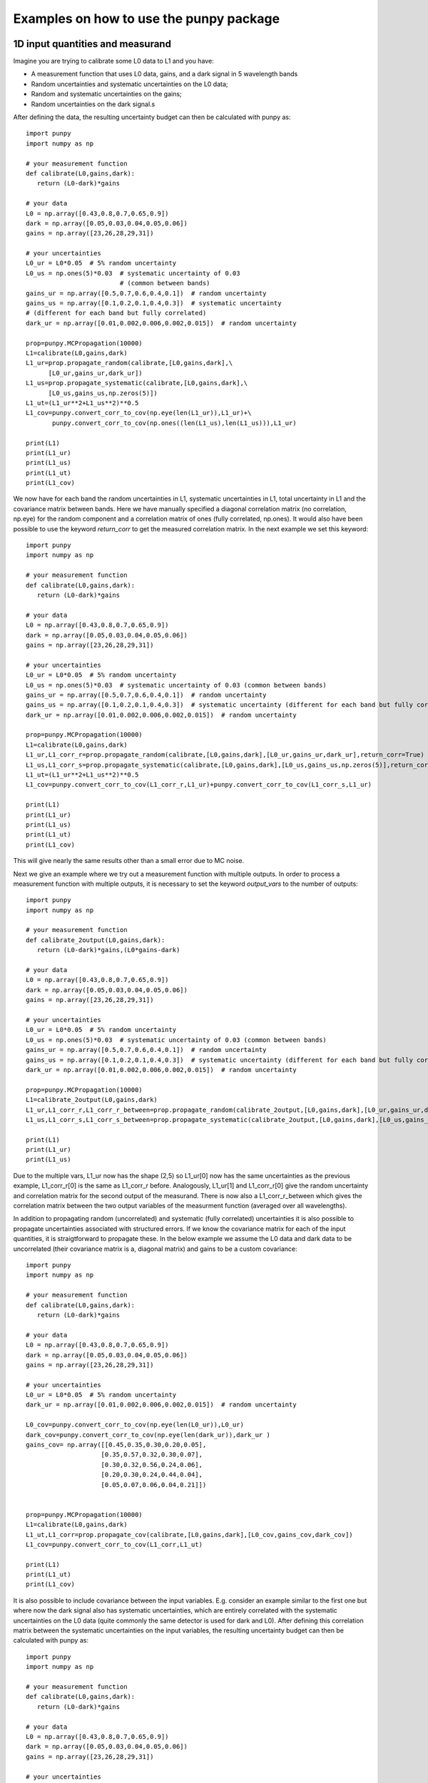 .. Examples
   Author: Pieter De Vis
   Email: pieter.de.vis@npl.co.uk
   Created: 15/04/20

.. _examples:

Examples on how to use the punpy package
==================================================

1D input quantities and measurand
###################################
Imagine you are trying to calibrate some L0 data to L1 and you have:

-  A measurement function that uses L0 data, gains, and a dark signal in 5 wavelength bands
-  Random uncertainties and systematic uncertainties on the L0 data;
-  Random and systematic uncertainties on the gains;
-  Random uncertainties on the dark signal.s

After defining the data, the resulting uncertainty budget can then be calculated with punpy as::

   import punpy
   import numpy as np

   # your measurement function
   def calibrate(L0,gains,dark):
      return (L0-dark)*gains

   # your data
   L0 = np.array([0.43,0.8,0.7,0.65,0.9])
   dark = np.array([0.05,0.03,0.04,0.05,0.06])
   gains = np.array([23,26,28,29,31])

   # your uncertainties
   L0_ur = L0*0.05  # 5% random uncertainty
   L0_us = np.ones(5)*0.03  # systematic uncertainty of 0.03 
                            # (common between bands)
   gains_ur = np.array([0.5,0.7,0.6,0.4,0.1])  # random uncertainty
   gains_us = np.array([0.1,0.2,0.1,0.4,0.3])  # systematic uncertainty 
   # (different for each band but fully correlated)
   dark_ur = np.array([0.01,0.002,0.006,0.002,0.015])  # random uncertainty

   prop=punpy.MCPropagation(10000)
   L1=calibrate(L0,gains,dark)
   L1_ur=prop.propagate_random(calibrate,[L0,gains,dark],\
         [L0_ur,gains_ur,dark_ur])
   L1_us=prop.propagate_systematic(calibrate,[L0,gains,dark],\
         [L0_us,gains_us,np.zeros(5)])
   L1_ut=(L1_ur**2+L1_us**2)**0.5
   L1_cov=punpy.convert_corr_to_cov(np.eye(len(L1_ur)),L1_ur)+\
          punpy.convert_corr_to_cov(np.ones((len(L1_us),len(L1_us))),L1_ur)

   print(L1)
   print(L1_ur)
   print(L1_us)
   print(L1_ut)
   print(L1_cov)

We now have for each band the random uncertainties in L1, systematic uncertainties in L1, total uncertainty in L1 and the covariance matrix between bands.
Here we have manually specified a diagonal correlation matrix (no correlation, np.eye) for the random component and a correlation matrix of ones (fully correlated, np.ones).
It would also have been possible to use the keyword `return_corr` to get the measured correlation matrix. In the next example we set this keyword::

   import punpy
   import numpy as np

   # your measurement function
   def calibrate(L0,gains,dark):
      return (L0-dark)*gains

   # your data
   L0 = np.array([0.43,0.8,0.7,0.65,0.9])
   dark = np.array([0.05,0.03,0.04,0.05,0.06])
   gains = np.array([23,26,28,29,31])

   # your uncertainties
   L0_ur = L0*0.05  # 5% random uncertainty
   L0_us = np.ones(5)*0.03  # systematic uncertainty of 0.03 (common between bands)
   gains_ur = np.array([0.5,0.7,0.6,0.4,0.1])  # random uncertainty
   gains_us = np.array([0.1,0.2,0.1,0.4,0.3])  # systematic uncertainty (different for each band but fully correlated)
   dark_ur = np.array([0.01,0.002,0.006,0.002,0.015])  # random uncertainty

   prop=punpy.MCPropagation(10000)
   L1=calibrate(L0,gains,dark)
   L1_ur,L1_corr_r=prop.propagate_random(calibrate,[L0,gains,dark],[L0_ur,gains_ur,dark_ur],return_corr=True)
   L1_us,L1_corr_s=prop.propagate_systematic(calibrate,[L0,gains,dark],[L0_us,gains_us,np.zeros(5)],return_corr=True)
   L1_ut=(L1_ur**2+L1_us**2)**0.5
   L1_cov=punpy.convert_corr_to_cov(L1_corr_r,L1_ur)+punpy.convert_corr_to_cov(L1_corr_s,L1_ur)

   print(L1)
   print(L1_ur)
   print(L1_us)
   print(L1_ut)
   print(L1_cov)

This will give nearly the same results other than a small error due to MC noise.

Next we give an example where we try out a measurement function with multiple outputs.
In order to process a measurement function with multiple outputs, it is necessary to set the keyword `output_vars` to the number of outputs::

   import punpy
   import numpy as np

   # your measurement function
   def calibrate_2output(L0,gains,dark):
      return (L0-dark)*gains,(L0*gains-dark)

   # your data
   L0 = np.array([0.43,0.8,0.7,0.65,0.9])
   dark = np.array([0.05,0.03,0.04,0.05,0.06])
   gains = np.array([23,26,28,29,31])

   # your uncertainties
   L0_ur = L0*0.05  # 5% random uncertainty
   L0_us = np.ones(5)*0.03  # systematic uncertainty of 0.03 (common between bands)
   gains_ur = np.array([0.5,0.7,0.6,0.4,0.1])  # random uncertainty
   gains_us = np.array([0.1,0.2,0.1,0.4,0.3])  # systematic uncertainty (different for each band but fully correlated)
   dark_ur = np.array([0.01,0.002,0.006,0.002,0.015])  # random uncertainty

   prop=punpy.MCPropagation(10000)
   L1=calibrate_2output(L0,gains,dark)
   L1_ur,L1_corr_r,L1_corr_r_between=prop.propagate_random(calibrate_2output,[L0,gains,dark],[L0_ur,gains_ur,dark_ur],return_corr=True,output_vars=2)
   L1_us,L1_corr_s,L1_corr_s_between=prop.propagate_systematic(calibrate_2output,[L0,gains,dark],[L0_us,gains_us,np.zeros(5)],return_corr=True,output_vars=2)
   
   print(L1)
   print(L1_ur)
   print(L1_us)

Due to the multiple vars, L1_ur now has the shape (2,5) so L1_ur[0] now has the same uncertainties as 
the previous example, L1_corr_r[0] is the same as L1_corr_r before. Analogously, L1_ur[1] and L1_corr_r[0]
give the random uncertainty and correlation matrix for the second output of the measurand.
There is now also a L1_corr_r_between which gives the correlation matrix between the two output variables 
of the measurment function (averaged over all wavelengths).

In addition to propagating random (uncorrelated) and systematic (fully correlated) uncertainties 
it is also possible to propagate uncertainties associated with structured errors.
If we know the covariance matrix for each of the input quantities, it is straigtforward to propagate these.
In the below example we assume the L0 data and dark data to be uncorrelated (their covariance matrix is a, 
diagonal matrix) and gains to be a custom covariance::

   import punpy
   import numpy as np

   # your measurement function
   def calibrate(L0,gains,dark):
      return (L0-dark)*gains

   # your data
   L0 = np.array([0.43,0.8,0.7,0.65,0.9])
   dark = np.array([0.05,0.03,0.04,0.05,0.06])
   gains = np.array([23,26,28,29,31])

   # your uncertainties
   L0_ur = L0*0.05  # 5% random uncertainty
   dark_ur = np.array([0.01,0.002,0.006,0.002,0.015])  # random uncertainty

   L0_cov=punpy.convert_corr_to_cov(np.eye(len(L0_ur)),L0_ur)
   dark_cov=punpy.convert_corr_to_cov(np.eye(len(dark_ur)),dark_ur )
   gains_cov= np.array([[0.45,0.35,0.30,0.20,0.05],
                       [0.35,0.57,0.32,0.30,0.07],
                       [0.30,0.32,0.56,0.24,0.06],
                       [0.20,0.30,0.24,0.44,0.04],
                       [0.05,0.07,0.06,0.04,0.21]])


   prop=punpy.MCPropagation(10000)
   L1=calibrate(L0,gains,dark)
   L1_ut,L1_corr=prop.propagate_cov(calibrate,[L0,gains,dark],[L0_cov,gains_cov,dark_cov])
   L1_cov=punpy.convert_corr_to_cov(L1_corr,L1_ut)

   print(L1)
   print(L1_ut)
   print(L1_cov)


It is also possible to include covariance between the input variables. E.g. consider an example similar to the first one but where 
now the dark signal also has systematic uncertainties, which are entirely correlated with the systematic uncertainties on the L0 data 
(quite commonly the same detector is used for dark and L0). After defining this correlation matrix between the systematic uncertainties 
on the input variables, the resulting uncertainty budget can then be calculated with punpy as::

   import punpy
   import numpy as np

   # your measurement function
   def calibrate(L0,gains,dark):
      return (L0-dark)*gains

   # your data
   L0 = np.array([0.43,0.8,0.7,0.65,0.9])
   dark = np.array([0.05,0.03,0.04,0.05,0.06])
   gains = np.array([23,26,28,29,31])

   # your uncertainties
   L0_ur = L0*0.05  # 5% random uncertainty
   L0_us = np.ones(5)*0.03  # systematic uncertainty of 0.03 (common between bands)
   gains_ur = np.array([0.5,0.7,0.6,0.4,0.1])  # random uncertainty
   gains_us = np.array([0.1,0.2,0.1,0.4,0.3])  # systematic uncertainty (different for each band but fully correlated)
   dark_ur = np.array([0.01,0.002,0.006,0.002,0.015])  # random uncertainty
   dark_us = np.array([0.1,0.2,0.1,0.4,0.3])  # random uncertainty

   # correlation matrix between the input variables:
   corr_input_syst=[[1,0,1],[0,1,0],[1,0,1]]  # Here the correlation is between the first and the third variable, following the order of the arguments in the measurement function

   prop=punpy.MCPropagation(10000)
   L1=calibrate(L0,gains,dark)
   L1_ur=prop.propagate_random(calibrate,[L0,gains,dark],[L0_ur,gains_ur,dark_ur])
   L1_us=prop.propagate_systematic(calibrate,[L0,gains,dark],[L0_us,gains_us,dark_us],corr_between=corr_input_syst)
   
   print(L1)
   print(L1_ur)
   print(L1_us)
   
This gives us the random and systematic uncertainties, which can be combined to get the total uncertainty. 

Since within python it is possible to do array operation using arrays of any size (as long as shapes of different arrays match up), 
it is often possible to process all 10000 MCsteps in our example at the same time.
For the measurand function we defined L0, gains and dark can be processed using (5,10000) arrays rather than the normal (5,1) arrays that were defined above.
The returned measurand will now also be a (5,10000) array in our example.
This makes the processing of the MC steps as efficient as possible. However, not every measurement function will allow to do this. For example, a radiative 
transfer model cannot process 10000 model inputs at the same time. In this case we can force punpy to process the MC steps one-by-one by setting `parallel_cores` to 1.::

   import punpy
   import time
   import numpy as np

   # your measurement function
   def calibrate_slow(L0,gains,dark):
      time.sleep(0.1)
      return (L0-dark)*gains

   # your data
   L0 = np.array([0.43,0.8,0.7,0.65,0.9])
   dark = np.array([0.05,0.03,0.04,0.05,0.06])
   gains = np.array([23,26,28,29,31])

   # your uncertainties
   L0_ur = L0*0.05  # 5% random uncertainty
   L0_us = np.ones(5)*0.03  # systematic uncertainty of 0.03 (common between bands)
   gains_ur = np.array([0.5,0.7,0.6,0.4,0.1])  # random uncertainty
   gains_us = np.array([0.1,0.2,0.1,0.4,0.3])  # systematic uncertainty (different for each band but fully correlated)
   dark_ur = np.array([0.01,0.002,0.006,0.002,0.015])  # random uncertainty
 
   prop=punpy.MCPropagation(1000,parallel_cores=1)
   L1=calibrate_slow(L0,gains,dark)
   t1=time.time()
   L1_ur = prop.propagate_random(calibrate_slow,[L0,gains,dark],[L0_ur,gains_ur,dark_ur])
   t2=time.time()
   L1_us = prop.propagate_systematic(calibrate_slow,[L0,gains,dark],[L0_us,gains_us,np.zeros(5)])

   print(L1)
   print(L1_ur)
   print(L1_us)
   print("propogate_random took: ",t2-t1," s")

To speed up this slow process, it is also possible to use parallel processing. E.g. if we wanted to do parallel processing using 4 cores::

   import punpy
   import time
   import numpy as np

   # your measurement function
   def calibrate_slow(L0,gains,dark):
      time.sleep(0.1)
      return (L0-dark)*gains

   # your data
   L0 = np.array([0.43,0.8,0.7,0.65,0.9])
   dark = np.array([0.05,0.03,0.04,0.05,0.06])
   gains = np.array([23,26,28,29,31])

   # your uncertainties
   L0_ur = L0*0.05  # 5% random uncertainty
   L0_us = np.ones(5)*0.03  # systematic uncertainty of 0.03 (common between bands)
   gains_ur = np.array([0.5,0.7,0.6,0.4,0.1])  # random uncertainty
   gains_us = np.array([0.1,0.2,0.1,0.4,0.3])  # systematic uncertainty (different for each band but fully correlated)
   dark_ur = np.array([0.01,0.002,0.006,0.002,0.015])  # random uncertainty

   if __name__ == "__main__":
      prop=punpy.MCPropagation(1000,parallel_cores=4)
      L1=calibrate_slow(L0,gains,dark)
      t1=time.time()
      L1_ur = prop.propagate_random(calibrate_slow,[L0,gains,dark],[L0_ur,gains_ur,dark_ur])
      t2=time.time()
      L1_us = prop.propagate_systematic(calibrate_slow,[L0,gains,dark],[L0_us,gains_us,np.zeros(5)])
      
      print(L1)
      print(L1_ur)
      print(L1_us)
      print("propogate_random took: ",t2-t1," s")

Propagate_random should now have taken a bit more than 25 s rather than the 100 s when processing them in serial (setting parallel_cores=1).

2D input quantities and measurand
###################################
We can expand the previous example to showcase the processing of 2D input quantities.
Often when taking L0 data, it is good practice to take more than a single set of data.
Now we assume we have 10 repeated measurements of the L0 data, darks and gains and still the same measurement function as before,
and random uncertainties on the L0, dark, and gains which all have the same (10,5) shape, and systematic uncertainties on the gains only (same shape).
In this case, other than the input arrays, very little changes in the propagation method and the uncertainties could be propagates as follows::

   import numpy as np
   import punpy

   # your measurement function
   def calibrate(L0,gains,dark):
      return (L0-dark)*gains

   # your data
   L0 = np.array([[0.43,0.80,0.70,0.65,0.90],\
                  [0.41,0.82,0.73,0.64,0.93],\
                  [0.45,0.79,0.71,0.66,0.98],\
                  [0.42,0.83,0.69,0.64,0.88],\
                  [0.47,0.75,0.70,0.65,0.78],\
                  [0.45,0.86,0.72,0.66,0.86],\
                  [0.40,0.87,0.67,0.66,0.94],\
                  [0.39,0.80,0.70,0.65,0.87],\
                  [0.43,0.76,0.67,0.64,0.98],\
                  [0.42,0.78,0.69,0.65,0.93]])
   dark = np.random.rand(10,5)*0.05
   gains = np.tile(np.array([23,26,28,29,31]),(10,1)) # same gains as before, but repeated 10 times so that shapes match

   # your uncertainties
   L0_ur = np.array([[0.02, 0.04, 0.02, 0.01, 0.06],
                     [0.02, 0.04, 0.02, 0.01, 0.06],
                     [0.02, 0.04, 0.02, 0.01, 0.06],
                     [0.02, 0.04, 0.02, 0.01, 0.06],
                     [0.02, 0.04, 0.02, 0.01, 0.06],
                     [0.02, 0.04, 0.02, 0.01, 0.06],
                     [0.02, 0.04, 0.02, 0.01, 0.06],
                     [0.02, 0.04, 0.02, 0.01, 0.06],
                     [0.02, 0.04, 0.02, 0.01, 0.06],
                     [0.02, 0.04, 0.02, 0.01, 0.06]])
   gains_ur = 0.02*gains  # 2% random uncertainty
   gains_us = 0.03*gains  # 3% systematic uncertainty 
   dark_ur = np.ones((10,5))*0.02  # random uncertainty of 0.02

   prop=punpy.MCPropagation(10000)
   L1=calibrate(L0,gains,dark)
   L1_ur,L1_corr_r=prop.propagate_random(calibrate,[L0,gains,dark],[L0_ur,gains_ur,dark_ur],return_corr=True)
   L1_us,L1_corr_s=prop.propagate_systematic(calibrate,[L0,gains,dark],[None,gains_us,None],return_corr=True)
   
   print(L1)
   print(L1_ur)
   print(L1_us)
   print(L1_corr_r)
   print(L1_corr_s)

Note that the correlation matrices have a shape of (50,50), thus giving the correlation coefficient between all 50 elements of the L0 data. 
Often we know the correlation between repeated measurements and are only interested in the corrlation matrix along a specific axis (in our 
example the wavelength axis). If this is the case, this axis can be indicated by giving the `corr_axis' keyword the relevant dimension 
(1 here because wavelength dimension has index 1)::

   import numpy as np
   import punpy

   # your measurement function
   def calibrate(L0,gains,dark):
      return (L0-dark)*gains

   # your data
   L0 = np.array([[0.43,0.80,0.70,0.65,0.90],\
                  [0.41,0.82,0.73,0.64,0.93],\
                  [0.45,0.79,0.71,0.66,0.98],\
                  [0.42,0.83,0.69,0.64,0.88],\
                  [0.47,0.75,0.70,0.65,0.78],\
                  [0.45,0.86,0.72,0.66,0.86],\
                  [0.40,0.87,0.67,0.66,0.94],\
                  [0.39,0.80,0.70,0.65,0.87],\
                  [0.43,0.76,0.67,0.64,0.98],\
                  [0.42,0.78,0.69,0.65,0.93]])
   dark = np.random.rand(10,5)*0.05
   gains = np.tile(np.array([23,26,28,29,31]),(10,1)) # same gains as before, but repeated 10 times so that shapes match

   # your uncertainties
   L0_ur = np.array([[0.02, 0.04, 0.02, 0.01, 0.06],
                     [0.02, 0.04, 0.02, 0.01, 0.06],
                     [0.02, 0.04, 0.02, 0.01, 0.06],
                     [0.02, 0.04, 0.02, 0.01, 0.06],
                     [0.02, 0.04, 0.02, 0.01, 0.06],
                     [0.02, 0.04, 0.02, 0.01, 0.06],
                     [0.02, 0.04, 0.02, 0.01, 0.06],
                     [0.02, 0.04, 0.02, 0.01, 0.06],
                     [0.02, 0.04, 0.02, 0.01, 0.06],
                     [0.02, 0.04, 0.02, 0.01, 0.06]])
   gains_ur = 0.02*gains # 2% random uncertainty
   gains_us = 0.03*gains  # 3% systematic uncertainty 
   dark_ur = np.ones((10,5))*0.02  # random uncertainty of 0.02

   prop=punpy.MCPropagation(10000)
   L1=calibrate(L0,gains,dark)
   L1_ur,L1_corr_r=prop.propagate_random(calibrate,[L0,gains,dark],[L0_ur,gains_ur,dark_ur],return_corr=True,corr_axis=1)
   L1_us,L1_corr_s=prop.propagate_systematic(calibrate,[L0,gains,dark],[None,gains_us,None],return_corr=True,corr_axis=1)
   
   print(L1)
   print(L1_ur)
   print(L1_us)
   print(L1_corr_r)
   print(L1_corr_s)

This method works well, but if instead of only (10,5) matrices we get larger matrices 
(e.g. 100 repeated measurements with 100 wavelengths), this becomes quite memory intensive 
(especially since punpy would generate samples with 10000 MCsteps in our example).
Instead when doing propagate_random, or propagate_systematic, is possible to split the calculation along the 
repeated measurements dimension, because we know the correlation between repeated measurements (not correlated
for random, fully correlated for systematic). This can be done by setting the `repeat_dims' keyword::

   import numpy as np
   import punpy

   # your measurement function
   def calibrate(L0,gains,dark):
      return (L0-dark)*gains

   # your data
   L0 = np.array([[0.43,0.80,0.70,0.65,0.90],\
                  [0.41,0.82,0.73,0.64,0.93],\
                  [0.45,0.79,0.71,0.66,0.98],\
                  [0.42,0.83,0.69,0.64,0.88],\
                  [0.47,0.75,0.70,0.65,0.78],\
                  [0.45,0.86,0.72,0.66,0.86],\
                  [0.40,0.87,0.67,0.66,0.94],\
                  [0.39,0.80,0.70,0.65,0.87],\
                  [0.43,0.76,0.67,0.64,0.98],\
                  [0.42,0.78,0.69,0.65,0.93]])
   dark = np.random.rand(10,5)*0.05
   gains = np.tile(np.array([23,26,28,29,31]),(10,1)) # same gains as before, but repeated 10 times so that shapes match

   # your uncertainties
   L0_ur = np.array([[0.02, 0.04, 0.02, 0.01, 0.06],
                     [0.02, 0.04, 0.02, 0.01, 0.06],
                     [0.02, 0.04, 0.02, 0.01, 0.06],
                     [0.02, 0.04, 0.02, 0.01, 0.06],
                     [0.02, 0.04, 0.02, 0.01, 0.06],
                     [0.02, 0.04, 0.02, 0.01, 0.06],
                     [0.02, 0.04, 0.02, 0.01, 0.06],
                     [0.02, 0.04, 0.02, 0.01, 0.06],
                     [0.02, 0.04, 0.02, 0.01, 0.06],
                     [0.02, 0.04, 0.02, 0.01, 0.06]])
   gains_ur = 0.02*gains  # 2% random uncertainty
   gains_us = 0.03*gains  # 3% systematic uncertainty 
   dark_ur = np.ones((10,5))*0.02  # random uncertainty of 0.02

   prop=punpy.MCPropagation(10000)
   L1=calibrate(L0,gains,dark)
   L1_ur,L1_corr_r=prop.propagate_random(calibrate,[L0,gains,dark],[L0_ur,gains_ur,dark_ur],return_corr=True,repeat_dims=0,corr_axis=1)
   L1_us,L1_Corr_s=prop.propagate_systematic(calibrate,[L0,gains,dark],[None,gains_us,None],return_corr=True,repeat_dims=0,corr_axis=1)
   
   print(L1)
   print(L1_ur)
   print(L1_us)

This way the code uses less memory and as a result is typically faster.
There is another useful option that allows some input quantities to have repeated axis, whereas other ones do not.
This also results in not all input quantities needing to have the same shape. For example, if we had 10 repeated measurements for L0,
but only one set of gains, and one dark measurement. In that case the keyword `param_fixed` would be set to False for L0 and True for 
gains and dark, as in the examples below::

   import numpy as np
   import punpy

   # your measurement function
   def calibrate(L0,gains,dark):
      return (L0-dark)*gains

   # your data
   L0 = np.array([[0.43,0.80,0.70,0.65,0.90],\
                  [0.41,0.82,0.73,0.64,0.93],\
                  [0.45,0.79,0.71,0.66,0.98],\
                  [0.42,0.83,0.69,0.64,0.88],\
                  [0.47,0.75,0.70,0.65,0.78],\
                  [0.45,0.86,0.72,0.66,0.86],\
                  [0.40,0.87,0.67,0.66,0.94],\
                  [0.39,0.80,0.70,0.65,0.87],\
                  [0.43,0.76,0.67,0.64,0.98],\
                  [0.42,0.78,0.69,0.65,0.93]])
   dark = np.random.rand(5)*0.05
   gains = np.array([23,26,28,29,31]) # same gains as before, but repeated 10 times so that shapes match

   # your uncertainties
   L0_ur = np.array([0.02, 0.04, 0.02, 0.01, 0.06],
                     [0.02, 0.04, 0.02, 0.01, 0.06],
                     [0.02, 0.04, 0.02, 0.01, 0.06],
                     [0.02, 0.04, 0.02, 0.01, 0.06],
                     [0.02, 0.04, 0.02, 0.01, 0.06],
                     [0.02, 0.04, 0.02, 0.01, 0.06],
                     [0.02, 0.04, 0.02, 0.01, 0.06],
                     [0.02, 0.04, 0.02, 0.01, 0.06],
                     [0.02, 0.04, 0.02, 0.01, 0.06],
                     [0.02, 0.04, 0.02, 0.01, 0.06]])
   gains_ur = 0.02*gains  # 2% random uncertainty
   gains_us = 0.03*gains  # 3% systematic uncertainty 
   dark_ur = np.ones(5)*0.02  # random uncertainty of 0.02

   prop=punpy.MCPropagation(10000)
   L1=calibrate(L0,gains,dark)
   L1_ur,L1_corr_r=prop.propagate_random(calibrate,[L0,gains,dark],[L0_ur,gains_ur,dark_ur],param_fixed=[False,True,True],return_corr=True,repeat_dims=0,corr_axis=1)
   L1_us,L1_corr_s=prop.propagate_systematic(calibrate,[L0,gains,dark],[None,gains_us,None],param_fixed=[False,True,True],return_corr=True,repeat_dims=0,corr_axis=1)
   
   print(L1)
   print(L1_ur)
   print(L1_us)


Finally, there is one more important functionality that is showcased in the next example.
As mentioned above, random uncertainties are always uncorrelated with respect to repeated measurements.
And systematic uncertainties are always fully correlated along the repeated dimension (specified in repeat_dims).
However, when there is more than one dimension as is the case here, it is possible that for example the 
systematic uncertainties are not correlated along the wavelength dimension (while still being correlated along repeat_dims).
Therefor, there is a keyword `corr_x` that allows to give the correlation along the non-repeated axis for each input quantity.
For corr_x, it is possible to specify a custom correlation matrix. This correlation matrix applies to each of the repeated measurements.
From this the covariance is than calculated together with the specified uncertainties. This means that even though the correlation 
matrix is the same for each repeated measurement, the covariances for each measurement will be different since the 
uncertainties for each repeated measurement are different. Note also that if a correlation matrix is specified, but the 
uncertainties are set to zero or None, no uncertainty will be added (see L0 in propagate_systematic in example below).

Alternatively, it is possible to set the `corr_x` keyword to one of two strings or None. It can be set to "rand", which is 
equivalent to setting the corr_x for that input quantitiy to np.eye (though using "rand" is faster).
Setting it to "syst" is equivalent to using a corr_x for that input quantity equal to np.ones.
When it is set to None, it defaults to "rand" for propagate_random and "syst" for propagate_systematic.
In the below example we could thus have set "rand" in propagate_random to None without difference::

   import numpy as np
   import punpy

   # your measurement function
   def calibrate(L0,gains,dark):
      return (L0-dark)*gains

   # your data
   L0 = np.array([[0.43,0.80,0.70,0.65,0.90],\
                  [0.41,0.82,0.73,0.64,0.93],\
                  [0.45,0.79,0.71,0.66,0.98],\
                  [0.42,0.83,0.69,0.64,0.88],\
                  [0.47,0.75,0.70,0.65,0.78],\
                  [0.45,0.86,0.72,0.66,0.86],\
                  [0.40,0.87,0.67,0.66,0.94],\
                  [0.39,0.80,0.70,0.65,0.87],\
                  [0.43,0.76,0.67,0.64,0.98],\
                  [0.42,0.78,0.69,0.65,0.93]])
   dark = np.random.rand(5)*0.05
   gains = np.array([23,26,28,29,31]) # same gains as before, but repeated 10 times so that shapes match

   # your uncertainties
   L0_ur = np.array([0.02, 0.04, 0.02, 0.01, 0.06],
                     [0.02, 0.04, 0.02, 0.01, 0.06],
                     [0.02, 0.04, 0.02, 0.01, 0.06],
                     [0.02, 0.04, 0.02, 0.01, 0.06],
                     [0.02, 0.04, 0.02, 0.01, 0.06],
                     [0.02, 0.04, 0.02, 0.01, 0.06],
                     [0.02, 0.04, 0.02, 0.01, 0.06],
                     [0.02, 0.04, 0.02, 0.01, 0.06],
                     [0.02, 0.04, 0.02, 0.01, 0.06],
                     [0.02, 0.04, 0.02, 0.01, 0.06]])

   L0_corr=np.array([[1.        , 0.69107369, 0.5976143 , 0.44946657, 0.16265001],
                     [0.69107369, 1.        , 0.56639386, 0.5990423 , 0.20232566],
                     [0.5976143 , 0.56639386, 1.        , 0.48349378, 0.17496355],
                     [0.44946657, 0.5990423 , 0.48349378, 1.        , 0.13159034],
                     [0.16265001, 0.20232566, 0.17496355, 0.13159034, 1.        ]])

   gains_ur = 0.02*gains  # 2% random uncertainty
   gains_us = 0.03*gains  # 3% systematic uncertainty 
   dark_ur = np.ones(5)*0.02  # random uncertainty of 0.02

   prop=punpy.MCPropagation(10000)
   L1=calibrate(L0,gains,dark)
   L1_ur,L1_corr_r=prop.propagate_random(calibrate,[L0,gains,dark],[L0_ur,gains_ur,dark_ur],corr_x=[L0_corr,None,"rand"],param_fixed=[False,True,True],return_corr=True,repeat_dims=0,corr_axis=1)
   L1_us,L1_corr_s=prop.propagate_systematic(calibrate,[L0,gains,dark],[None,gains_us,None],corr_x=[L0_corr,None,"rand"],param_fixed=[False,True,True],return_corr=True,repeat_dims=0,corr_axis=1)
   
   print(L1)
   print(L1_ur)
   print(L1_us)

The combination of these different options allow us to propagate uncertainties with nearly any shape or correlation.

3D input quantities and measurand
###################################
Punpy can also deal with input data in 3D (though not with any dimensions higher than that).
This kind of data we get when for example analysing images with spectra or multiband data in every pixel.
The processing is very similar to above. The different pixels can often all be considered repeated measurements (systematic uncertainties are common to all pixels).
In this case, the `repeat_dims` keyword can be set to a list of multiple dimensions as in the example below for a 3-by-3 pixel image with 5 wavebands::


   import numpy as np
   import punpy

   # your measurement function
   def calibrate(L0,gains,dark):
      return (L0-dark)*gains

   # your data
   L0 = np.array([[[0.43,0.80,0.70,0.65,0.90],\
                  [0.41,0.82,0.73,0.64,0.93],\
                  [0.45,0.79,0.71,0.66,0.98]],\
                  [[0.42,0.83,0.69,0.64,0.88],\
                  [0.47,0.75,0.70,0.65,0.78],\
                  [0.45,0.86,0.72,0.66,0.86]],\
                  [[0.40,0.87,0.67,0.66,0.94],\
                  [0.39,0.80,0.70,0.65,0.87],\
                  [0.42,0.78,0.69,0.65,0.93]]])
   dark = np.random.rand(5)*0.05
   gains = np.array([23,26,28,29,31]) # same gains as before, but repeated 10 times so that shapes match

   # your uncertainties
   L0_ur = np.array([[[0.02, 0.04, 0.02, 0.01, 0.06],
                     [0.02, 0.04, 0.02, 0.01, 0.06],
                     [0.02, 0.04, 0.02, 0.01, 0.06]],
                     [[0.02, 0.04, 0.02, 0.01, 0.06],
                     [0.02, 0.04, 0.02, 0.01, 0.06],
                     [0.02, 0.04, 0.02, 0.01, 0.06]],
                     [[0.02, 0.04, 0.02, 0.01, 0.06],
                     [0.02, 0.04, 0.02, 0.01, 0.06],
                     [0.02, 0.04, 0.02, 0.01, 0.06]]])

   L0_corr=np.array([[1.        , 0.69107369, 0.5976143 , 0.44946657, 0.16265001],
                     [0.69107369, 1.        , 0.56639386, 0.5990423 , 0.20232566],
                     [0.5976143 , 0.56639386, 1.        , 0.48349378, 0.17496355],
                     [0.44946657, 0.5990423 , 0.48349378, 1.        , 0.13159034],
                     [0.16265001, 0.20232566, 0.17496355, 0.13159034, 1.        ]])

   gains_ur = 0.02*gains  # 2% random uncertainty
   gains_us = 0.03*gains  # 3% systematic uncertainty 
   dark_ur = np.ones(5)*0.02  # random uncertainty of 0.02

   prop=punpy.MCPropagation(10000)
   L1=calibrate(L0,gains,dark)
   L1_ur,L1_corr_r=prop.propagate_random(calibrate,[L0,gains,dark],[L0_ur,gains_ur,dark_ur],corr_x=[L0_corr,None,"rand"],param_fixed=[False,True,True],return_corr=True,repeat_dims=[0,1],corr_axis=2)
   L1_us,L1_corr_s=prop.propagate_systematic(calibrate,[L0,gains,dark],[None,gains_us,None],corr_x=[L0_corr,None,"rand"],param_fixed=[False,True,True],return_corr=True,repeat_dims=[0,1],corr_axis=2)
   
   print(L1)
   print(L1_ur)
   print(L1_us)


It is also still possible to do the processing without the additional keywords if all input quantities have the same shape.
This will give similar uncertainties to the above, but will use more memory and result in different correlation between wavelengths 
(in the example below there is no correlation for random and full correlation for systematic)::

   import numpy as np
   import punpy

   # your measurement function
   def calibrate(L0,gains,dark):
      return (L0-dark)*gains

   # your data
   L0 = np.array([[[0.43,0.80,0.70,0.65,0.90],\
                  [0.41,0.82,0.73,0.64,0.93],\
                  [0.45,0.79,0.71,0.66,0.98]],\
                  [[0.42,0.83,0.69,0.64,0.88],\
                  [0.47,0.75,0.70,0.65,0.78],\
                  [0.45,0.86,0.72,0.66,0.86]],\
                  [[0.40,0.87,0.67,0.66,0.94],\
                  [0.39,0.80,0.70,0.65,0.87],\
                  [0.42,0.78,0.69,0.65,0.93]]])
   dark = np.random.rand(3,3,5)*0.05
   gains = np.tile(np.array([23,26,28,29,31]),(3,3,1)) # same gains as before, but repeated 10 times so that shapes match

   # your uncertainties
   L0_ur = np.array([[[0.02, 0.04, 0.02, 0.01, 0.06],
                     [0.02, 0.04, 0.02, 0.01, 0.06],
                     [0.02, 0.04, 0.02, 0.01, 0.06]],
                     [[0.02, 0.04, 0.02, 0.01, 0.06],
                     [0.02, 0.04, 0.02, 0.01, 0.06],
                     [0.02, 0.04, 0.02, 0.01, 0.06]],
                     [[0.02, 0.04, 0.02, 0.01, 0.06],
                     [0.02, 0.04, 0.02, 0.01, 0.06],
                     [0.02, 0.04, 0.02, 0.01, 0.06]]])

   gains_ur = 0.02*gains  # 2% random uncertainty
   gains_us = 0.03*gains  # 3% systematic uncertainty 
   dark_ur = np.ones((3,3,5))*0.02  # random uncertainty of 0.02

   prop=punpy.MCPropagation(10000)
   L1=calibrate(L0,gains,dark)
   L1_ur=prop.propagate_random(calibrate,[L0,gains,dark],[L0_ur,gains_ur,dark_ur])
   L1_us=prop.propagate_systematic(calibrate,[L0,gains,dark],[None,gains_us,None])

   print(L1)
   print(L1_ur)
   print(L1_us)
